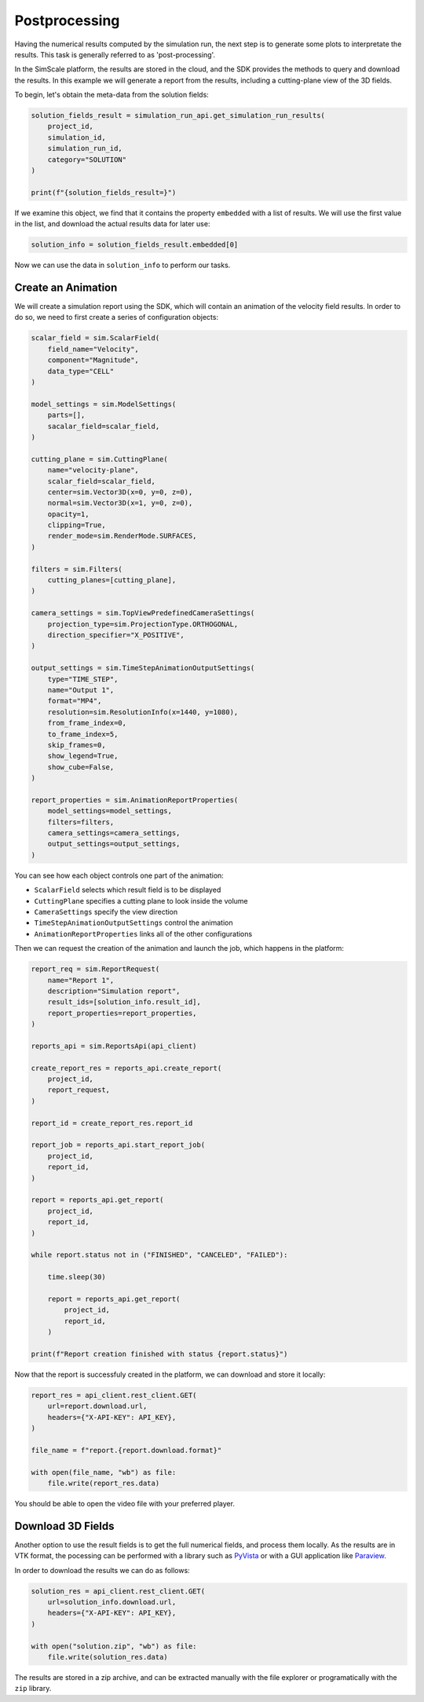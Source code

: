 Postprocessing
==============

Having the numerical results computed by the simulation run,
the next step is to generate some plots to interpretate the results.
This task is generally referred to as 'post-processing'.

In the SimScale platform, the results are stored in the cloud, and the SDK
provides the methods to query and download the results. In this example we
will generate a report from the results, including a cutting-plane view 
of the 3D fields.

To begin, let's obtain the meta-data from the solution fields:


.. code-block:: python

    solution_fields_result = simulation_run_api.get_simulation_run_results(
        project_id,
        simulation_id,
        simulation_run_id,
        category="SOLUTION"
    )

    print(f"{solution_fields_result=}")

If we examine this object, we find that it contains the property ``embedded``
with a list of results. We will use the first value in the list, and download
the actual results data for later use:


.. code-block:: python

    solution_info = solution_fields_result.embedded[0]


Now we can use the data in ``solution_info`` to perform our tasks.

Create an Animation
-------------------

We will create a simulation report using the SDK, which will contain an
animation of the velocity field results. In order to do so, we need to first
create a series of configuration objects:


.. code-block:: python

    scalar_field = sim.ScalarField(
        field_name="Velocity",
        component="Magnitude",
        data_type="CELL"
    )

    model_settings = sim.ModelSettings(
        parts=[],
        sacalar_field=scalar_field,
    )

    cutting_plane = sim.CuttingPlane(
        name="velocity-plane",
        scalar_field=scalar_field,
        center=sim.Vector3D(x=0, y=0, z=0),
        normal=sim.Vector3D(x=1, y=0, z=0),
        opacity=1,
        clipping=True,
        render_mode=sim.RenderMode.SURFACES,
    )

    filters = sim.Filters(
        cutting_planes=[cutting_plane],
    )

    camera_settings = sim.TopViewPredefinedCameraSettings(
        projection_type=sim.ProjectionType.ORTHOGONAL,
        direction_specifier="X_POSITIVE",
    )

    output_settings = sim.TimeStepAnimationOutputSettings(
        type="TIME_STEP",
        name="Output 1",
        format="MP4",
        resolution=sim.ResolutionInfo(x=1440, y=1080),
        from_frame_index=0,
        to_frame_index=5,
        skip_frames=0,
        show_legend=True,
        show_cube=False,
    )

    report_properties = sim.AnimationReportProperties(
        model_settings=model_settings,
        filters=filters,
        camera_settings=camera_settings,
        output_settings=output_settings,
    )


You can see how each object controls one part of the animation:

* ``ScalarField`` selects which result field is to be displayed
* ``CuttingPlane`` specifies a cutting plane to look inside the volume
* ``CameraSettings`` specify the view direction
* ``TimeStepAnimationOutputSettings`` control the animation
* ``AnimationReportProperties`` links all of the other configurations

Then we can request the creation of the animation and launch the job, which 
happens in the platform:


.. code-block:: python

    report_req = sim.ReportRequest(
        name="Report 1",
        description="Simulation report",
        result_ids=[solution_info.result_id],
        report_properties=report_properties,
    )

    reports_api = sim.ReportsApi(api_client)

    create_report_res = reports_api.create_report(
        project_id,
        report_request,
    )

    report_id = create_report_res.report_id

    report_job = reports_api.start_report_job(
        project_id,
        report_id,
    )

    report = reports_api.get_report(
        project_id,
        report_id,
    )

    while report.status not in ("FINISHED", "CANCELED", "FAILED"):

        time.sleep(30)

        report = reports_api.get_report(
            project_id,
            report_id,
        )

    print(f"Report creation finished with status {report.status}")


Now that the report is successfuly created in the platform, we can 
download and store it locally:


.. code-block:: python

    report_res = api_client.rest_client.GET(
        url=report.download.url,
        headers={"X-API-KEY": API_KEY},
    )

    file_name = f"report.{report.download.format}"

    with open(file_name, "wb") as file:
        file.write(report_res.data)


You should be able to open the video file with your preferred player.


Download 3D Fields
------------------

Another option to use the result fields is to get the full numerical fields,
and process them locally. As the results are in VTK format, the pocessing 
can be performed with a library such as `PyVista <https://pyvista.org/>`_ 
or with a GUI application like `Paraview <https://www.paraview.org/>`_.

In order to download the results we can do as follows:


.. code-block:: python

    solution_res = api_client.rest_client.GET(
        url=solution_info.download.url,
        headers={"X-API-KEY": API_KEY},
    )

    with open("solution.zip", "wb") as file:
        file.write(solution_res.data)


The results are stored in a zip archive, and can be extracted manually with
the file explorer or programatically with the ``zip`` library.
